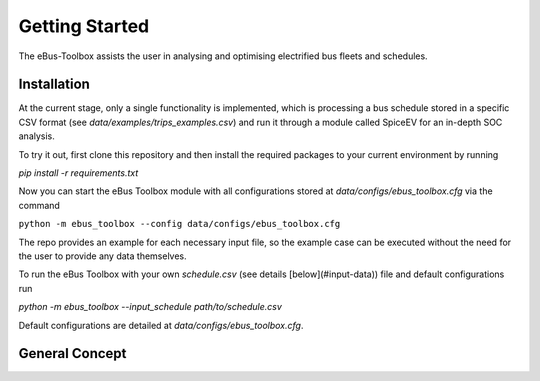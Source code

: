 Getting Started
===============

The eBus-Toolbox assists the user in analysing and optimising electrified bus fleets and schedules.

.. _installation:

Installation
------------

At the current stage, only a single functionality is implemented, which is processing a bus schedule stored in a specific CSV format (see `data/examples/trips_examples.csv`) and run it through a module called SpiceEV for an in-depth SOC analysis.

To try it out, first clone this repository and then install the required packages to your current environment by running

`pip install -r requirements.txt`

Now you can start the eBus Toolbox module with all configurations stored at `data/configs/ebus_toolbox.cfg` via the command

``python -m ebus_toolbox --config data/configs/ebus_toolbox.cfg``

The repo provides an example for each necessary input file, so the example case can be executed without the need for the user to provide any data themselves.

To run the eBus Toolbox with your own `schedule.csv` (see details [below](#input-data)) file and default configurations run

`python -m ebus_toolbox --input_schedule path/to/schedule.csv`

Default configurations are detailed at `data/configs/ebus_toolbox.cfg`.


General Concept
---------------
